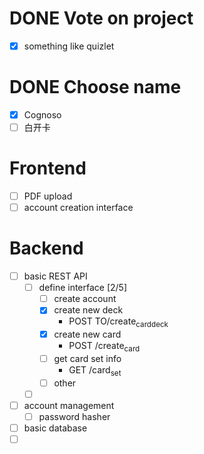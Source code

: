 * DONE Vote on project
 - [X] something like quizlet
* DONE Choose name
 - [X] Cognoso
 - [ ] 白开卡
* Frontend
 - [ ] PDF upload
 - [ ] account creation interface
* Backend
 - [-] basic REST API
   - [-] define interface [2/5]
     - [ ] create account
     - [X] create new deck
       - POST TO/create_card_deck
     - [X] create new card
       - POST /create_card
     - [ ] get card set info
       - GET /card_set
     - [ ] other
   - [ ] 
 - [ ] account management
   - [ ] password hasher
 - [ ] basic database
 - [ ] 

